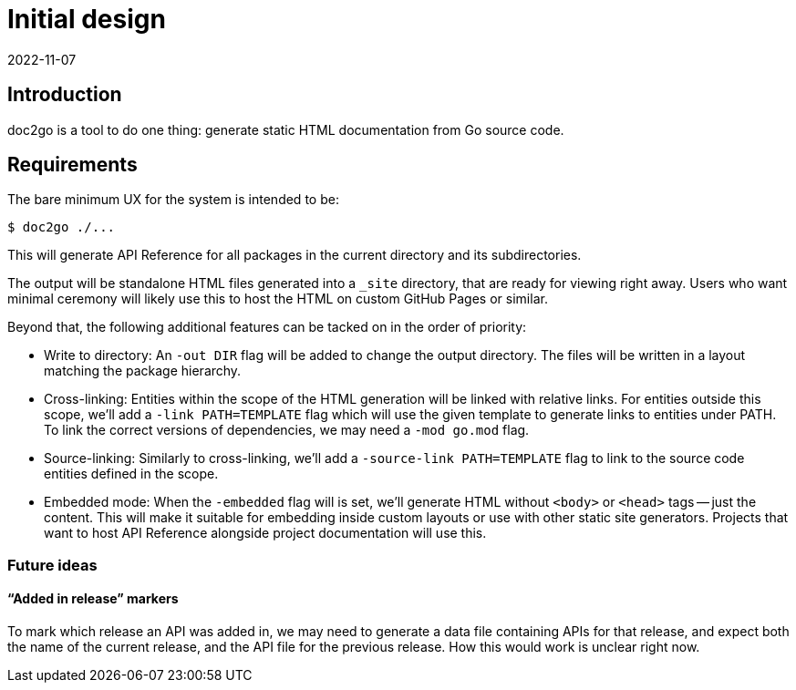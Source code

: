 = Initial design
2022-11-07

== Introduction

doc2go is a tool to do one thing:
generate static HTML documentation from Go source code.

== Requirements

The bare minimum UX for the system is intended to be:

----
$ doc2go ./...
----

This will generate API Reference for all packages
in the current directory and its subdirectories.

The output will be standalone HTML files
generated into a `_site` directory,
that are ready for viewing right away.
Users who want minimal ceremony will likely use this
to host the HTML on custom GitHub Pages or similar.

Beyond that, the following additional features
can be tacked on in the order of priority:

* Write to directory:
  An `-out DIR` flag will be added
  to change the output directory.
  The files will be written in a layout
  matching the package hierarchy.
* Cross-linking:
  Entities within the scope of the HTML generation
  will be linked with relative links.
  For entities outside this scope,
  we'll add a `-link PATH=TEMPLATE` flag
  which will use the given template to generate links
  to entities under PATH.
  To link the correct versions of dependencies,
  we may need a `-mod go.mod` flag.
* Source-linking:
  Similarly to cross-linking,
  we'll add a `-source-link PATH=TEMPLATE` flag
  to link to the source code entities defined in the scope.
* Embedded mode:
  When the `-embedded` flag will is set,
  we'll generate HTML without `<body>` or `<head>` tags -- just the content.
  This will make it suitable for embedding inside custom layouts
  or use with other static site generators.
  Projects that want to host API Reference alongside project documentation
  will use this.

=== Future ideas

==== "`Added in release`" markers

To mark which release an API was added in, we may need to generate a
data file containing APIs for that release, and expect both the name of
the current release, and the API file for the previous release. How this
would work is unclear right now.
